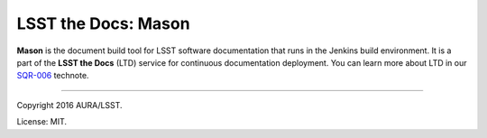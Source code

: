####################
LSST the Docs: Mason
####################

**Mason** is the document build tool for LSST software documentation that runs in the Jenkins build environment.
It is a part of the **LSST the Docs** (LTD) service for continuous documentation deployment.
You can learn more about LTD in our `SQR-006`_ technote.

****

Copyright 2016 AURA/LSST.

License: MIT.

.. _SQR-006: http://sqr-006.lsst.io
